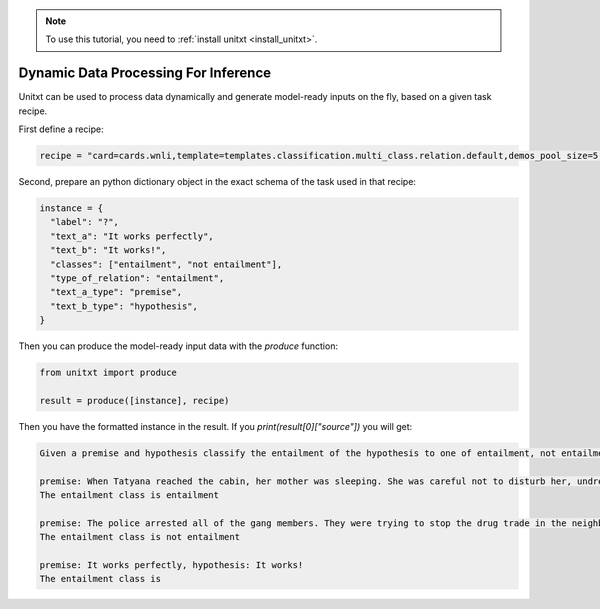 .. _production:

.. note::

   To use this tutorial, you need to :ref:`install unitxt <install_unitxt>`.

=====================================
Dynamic Data Processing For Inference
=====================================

Unitxt can be used to process data dynamically and generate model-ready inputs on the fly, based on a given task recipe.

First define a recipe:

.. code-block:: python

  recipe = "card=cards.wnli,template=templates.classification.multi_class.relation.default,demos_pool_size=5,num_demos=2"


Second, prepare an python dictionary object in the exact schema of the task used in that recipe:


.. code-block:: python

  instance = {
    "label": "?",
    "text_a": "It works perfectly",
    "text_b": "It works!",
    "classes": ["entailment", "not entailment"],
    "type_of_relation": "entailment",
    "text_a_type": "premise",
    "text_b_type": "hypothesis",
  }

Then you can produce the model-ready input data with the `produce` function:

.. code-block:: python

  from unitxt import produce

  result = produce([instance], recipe)

Then you have the formatted instance in the result. If you `print(result[0]["source"])` you will get:

.. code-block::

    Given a premise and hypothesis classify the entailment of the hypothesis to one of entailment, not entailment.

    premise: When Tatyana reached the cabin, her mother was sleeping. She was careful not to disturb her, undressing and climbing back into her berth., hypothesis: mother was careful not to disturb her, undressing and climbing back into her berth.
    The entailment class is entailment

    premise: The police arrested all of the gang members. They were trying to stop the drug trade in the neighborhood., hypothesis: The police were trying to stop the drug trade in the neighborhood.
    The entailment class is not entailment

    premise: It works perfectly, hypothesis: It works!
    The entailment class is




